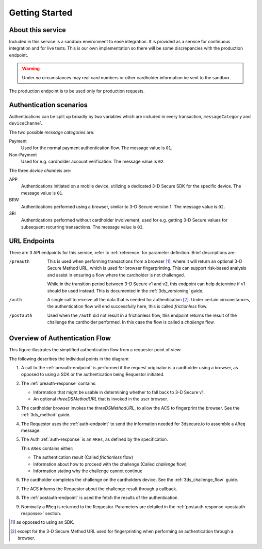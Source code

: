.. _getting-started:

###############
Getting Started
###############

About this service
==================

Included in this service is a sandbox environment to ease integration. It is
provided as a service for continuous integration and for live tests.
This is our own implementation so there will be some discrepancies with the
production endpoint.

.. warning::
  Under *no* circumstances may real card numbers or other cardholder
  information be sent to the sandbox.

The production endpoint is to be used only for production requests.

Authentication scenarios
========================

Authentications can be split up broadly by two variables which are included in
every transaction, ``messageCategory`` and ``deviceChannel``.

The two possible *message categories* are:

Payment
  Used for the normal payment authentication flow.
  The message value is ``01``.

Non-Payment
  Used for e.g. cardholder account verification.
  The message value is ``02``.


The three *device channels* are:

APP
  Authentications initiated on a mobile device, utilizing a dedicated 3-D
  Secure SDK for the specific device.
  The message value is ``01``.

BRW
  Authentications performed using a browser, similar to 3-D Secure version 1.
  The message value is ``02``.

3RI
  Authentications performed without cardholder involvement, used for e.g.
  getting 3-D Secure values for subsequent recurring transactions.
  The message value is ``03``.

URL Endpoints
=============

There are 3 API endpoints for this service, refer to :ref:`reference` for
parameter definition. Brief descriptions are:

/preauth
  This is used when performing transactions from a browser [1]_, where it will
  return an optional 3-D Secure Method URL, which is used for browser
  fingerprinting.  This can support risk-based analysis and assist in ensuring
  a flow where the cardholder is not challenged.

  While in the transition period between 3-D Secure v1 and v2, this endpoint
  can help determine if v1 should be used instead. This is documented in the
  :ref:`3ds_versioning` guide.

/auth
  A single call to receive all the data that is needed for authentication [2]_.
  Under certain circumstances, the authentication flow will end successfully
  here, this is called *frictionless* flow.

/postauth
  Used when the ``/auth`` did not result in a frictionless flow, this endpoint
  returns the result of the challenge the cardholder performed.  In this case
  the flow is called a *challenge* flow.

Overview of Authentication Flow
===============================

This figure illustrates the simplified authentication flow from a requestor
point of view:

.. image:: authentication.svg
    :align: center
    :alt: Authentication

The following describes the individual points in the diagram:

1. A call to the :ref:`preauth-endpoint` is performed if the
   request originator is a cardholder using a browser, as opposed to using a
   SDK or the authentication being Requestor initiated.
2. The :ref:`preauth-response` contains:

   * Information that might be usable in determining whether to fall back to
     3-D Secure v1.

   * An optional `threeDSMethodURL` that is invoked in the user browser.

3. The cardholder browser invokes the `threeDSMethodURL`, to allow the ACS to
   fingerprint the browser. See the :ref:`3ds_method` guide.
4. The Requestor uses the :ref:`auth-endpoint` to send the information needed
   for 3dsecure.io to assemble a ``AReq`` message.
5. The Auth :ref:`auth-response` is an ``ARes``, as defined by the specification.

   This ``ARes`` contains either:

   - The authentication result (Called *frictionless* flow)
   - Information about how to proceed with the challenge (Called *challenge* flow)
   - Information stating why the challenge cannot continue

6. The cardholder completes the challenge on the cardholders device.  See the
   :ref:`3ds_challenge_flow` guide.
7. The ACS informs the Requestor about the challenge result through a callback.
8. The :ref:`postauth-endpoint` is used the fetch the results of the
   authentication.
9. Nominally a ``RReq`` is returned to the Requestor. Parameters are detailed
   in the :ref:`postauth response <postauth-response>` section.

.. [1] as opposed to using an SDK.
.. [2] except for the 3-D Secure Method URL used for fingerprinting when
       performing an authentication through a browser.
